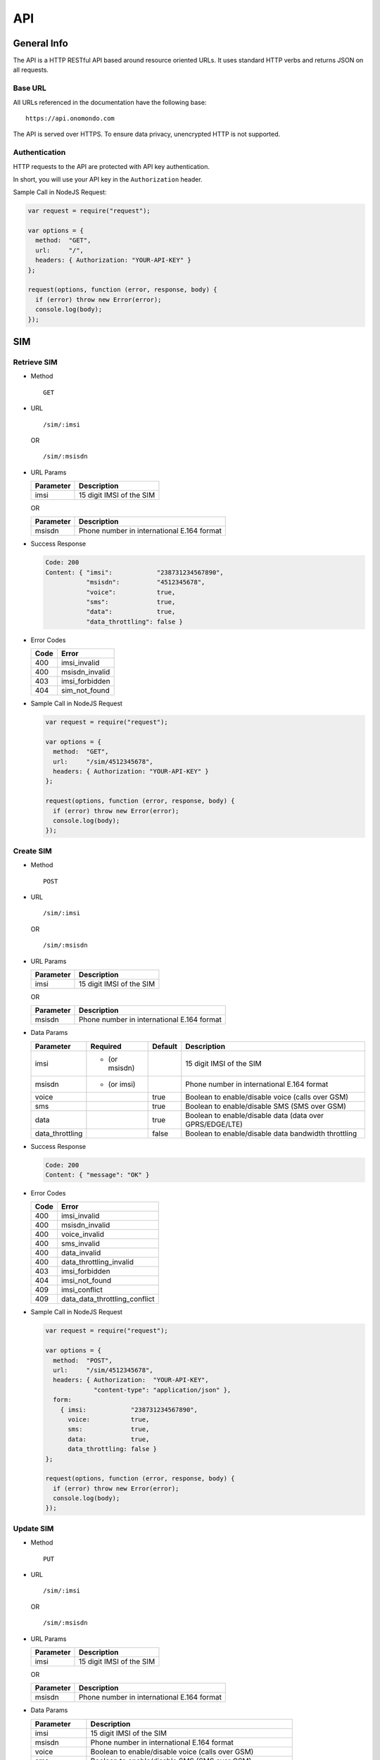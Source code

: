 ===
API
===

General Info
============

The API is a HTTP RESTful API based around resource oriented URLs. It uses standard HTTP verbs and returns JSON on all requests.

Base URL
--------

All URLs referenced in the documentation have the following base:

::

  https://api.onomondo.com

The API is served over HTTPS. To ensure data privacy, unencrypted HTTP is not supported.

Authentication
--------------

HTTP requests to the API are protected with API key authentication.

In short, you will use your API key in the ``Authorization`` header.

Sample Call in NodeJS Request:

.. code-block:: javascript

  var request = require("request");

  var options = {
    method:  "GET",
    url:     "/",
    headers: { Authorization: "YOUR-API-KEY" }
  };

  request(options, function (error, response, body) {
    if (error) throw new Error(error);
    console.log(body);
  });

SIM
===

Retrieve SIM
------------

- Method

  ::

    GET

- URL

  ::

    /sim/:imsi

  OR

  ::

    /sim/:msisdn

- URL Params

  ========= ========================
  Parameter Description
  ========= ========================
  imsi      15 digit IMSI of the SIM
  ========= ========================

  OR

  ========= ==========================================
  Parameter Description
  ========= ==========================================
  msisdn    Phone number in international E.164 format
  ========= ==========================================

- Success Response

  .. code-block:: javascript

    Code: 200
    Content: { "imsi":            "238731234567890",
               "msisdn":          "4512345678",
               "voice":           true,
               "sms":             true,
               "data":            true,
               "data_throttling": false }

- Error Codes

  ==== ==============
  Code Error
  ==== ==============
  400  imsi_invalid
  400  msisdn_invalid
  403  imsi_forbidden
  404  sim_not_found
  ==== ==============

- Sample Call in NodeJS Request

  .. code-block:: javascript

    var request = require("request");

    var options = {
      method:  "GET",
      url:     "/sim/4512345678",
      headers: { Authorization: "YOUR-API-KEY" }
    };

    request(options, function (error, response, body) {
      if (error) throw new Error(error);
      console.log(body);
    });

Create SIM
----------

- Method

  ::

    POST

- URL

  ::

    /sim/:imsi

  OR

  ::

    /sim/:msisdn

- URL Params

  ========= ========================
  Parameter Description
  ========= ========================
  imsi      15 digit IMSI of the SIM
  ========= ========================

  OR

  ========= ==========================================
  Parameter Description
  ========= ==========================================
  msisdn    Phone number in international E.164 format
  ========= ==========================================

- Data Params

  =============== ============= ======= ========================================================
  Parameter       Required      Default Description
  =============== ============= ======= ========================================================
  imsi            * (or msisdn)         15 digit IMSI of the SIM
  msisdn          * (or imsi)           Phone number in international E.164 format
  voice                         true    Boolean to enable/disable voice (calls over GSM)
  sms                           true    Boolean to enable/disable SMS (SMS over GSM)
  data                          true    Boolean to enable/disable data (data over GPRS/EDGE/LTE)
  data_throttling               false   Boolean to enable/disable data bandwidth throttling
  =============== ============= ======= ========================================================

- Success Response

  .. code-block:: javascript

    Code: 200
    Content: { "message": "OK" }

- Error Codes

  ==== =============================
  Code Error
  ==== =============================
  400  imsi_invalid
  400  msisdn_invalid
  400  voice_invalid
  400  sms_invalid
  400  data_invalid
  400  data_throttling_invalid
  403  imsi_forbidden
  404  imsi_not_found
  409  imsi_conflict
  409  data_data_throttling_conflict
  ==== =============================

- Sample Call in NodeJS Request

  .. code-block:: javascript

    var request = require("request");

    var options = {
      method:  "POST",
      url:     "/sim/4512345678",
      headers: { Authorization:  "YOUR-API-KEY",
                 "content-type": "application/json" },
      form:
        { imsi:            "238731234567890",
          voice:           true,
          sms:             true,
          data:            true,
          data_throttling: false }
    };

    request(options, function (error, response, body) {
      if (error) throw new Error(error);
      console.log(body);
    });

Update SIM
----------

- Method

  ::

    PUT

- URL

  ::

    /sim/:imsi

  OR

  ::

    /sim/:msisdn

- URL Params

  ========= ========================
  Parameter Description
  ========= ========================
  imsi      15 digit IMSI of the SIM
  ========= ========================

  OR

  ========= ==========================================
  Parameter Description
  ========= ==========================================
  msisdn    Phone number in international E.164 format
  ========= ==========================================

- Data Params

  =============== ========================================================
  Parameter       Description
  =============== ========================================================
  imsi            15 digit IMSI of the SIM
  msisdn          Phone number in international E.164 format
  voice           Boolean to enable/disable voice (calls over GSM)
  sms             Boolean to enable/disable SMS (SMS over GSM)
  data            Boolean to enable/disable data (data over GPRS/EDGE/LTE)
  data_throttling Boolean to enable/disable data bandwidth throttling
  =============== ========================================================

- Success Response

  .. code-block:: javascript

    Code: 200
    Content: { "message": "OK" }

- Error Codes

  ==== =============================
  Code Error
  ==== =============================
  400  imsi_invalid
  400  msisdn_invalid
  400  voice_invalid
  400  sms_invalid
  400  data_invalid
  400  data_throttling_invalid
  403  imsi_forbidden
  404  sim_not_found
  409  data_data_throttling_conflict
  ==== =============================

- Sample Call in NodeJS Request

  .. code-block:: javascript

    var request = require("request");

    var options = {
      method:  "PUT",
      url:     "/sim/4512345678",
      headers: { Authorization:  "YOUR-API-KEY",
                 "content-type": "application/json" },
      form:
        { imsi:            "238731234567890",
          voice:           true,
          sms:             true,
          data:            true,
          data_throttling: false }
    };

    request(options, function (error, response, body) {
      if (error) throw new Error(error);
      console.log(body);
    });

Delete SIM
----------

- Method

  ::

    DELETE

- URL

  ::

    /sim/:imsi

  OR

  ::

    /sim/:msisdn

- URL Params

  ========= ========================
  Parameter Description
  ========= ========================
  imsi      15 digit IMSI of the SIM
  ========= ========================

  OR

  ========= ==========================================
  Parameter Description
  ========= ==========================================
  msisdn    Phone number in international E.164 format
  ========= ==========================================

- Success Response

  .. code-block:: javascript

    Code: 200
    Content: { "message": "OK" }

- Error Codes

  ==== ==============
  Code Error
  ==== ==============
  400  imsi_invalid
  400  msisdn_invalid
  403  imsi_forbidden
  404  sim_not_found
  ==== ==============

- Sample Call in NodeJS Request

  .. code-block:: javascript

    var request = require("request");

    var options = {
      method:  "DELETE",
      url:     "/sim/4512345678",
      headers: { Authorization: "YOUR-API-KEY" }
    };

    request(options, function (error, response, body) {
      if (error) throw new Error(error);
      console.log(body);
    });

Connector
=========

Retrieve Connector
------------------

- Method

  ::

    GET

- URL

  ::

    /connector/:id

- URL Params

  ========= ===================
  Parameter Description
  ========= ===================
  id        ID of the Connector
  ========= ===================

- Success Response

  .. code-block:: javascript

    TODO

- Error Codes

    TODO

- Sample Call in NodeJS Request

  .. code-block:: javascript

    TODO

Create Connector
----------------

- Method

  ::

    POST

- URL

  ::

    /connector/:id

- URL Params

  ========= ===================
  Parameter Description
  ========= ===================
  id        ID of the Connector
  ========= ===================

- Data Params

  TODO

- Success Response

  .. code-block:: javascript

    TODO

- Error Codes

    TODO

- Sample Call in NodeJS Request

  .. code-block:: javascript

    TODO

Update Connector
----------------

- Method

  ::

    PUT

- URL

  ::

    /connector/:id

- URL Params

  ========= ===================
  Parameter Description
  ========= ===================
  id        ID of the Connector
  ========= ===================

- Data Params

  TODO

- Success Response

  .. code-block:: javascript

    TODO

- Error Codes

    TODO

- Sample Call in NodeJS Request

  .. code-block:: javascript

    TODO

Delete Connector
----------------

- Method

  ::

    DELETE

- URL

  ::

    /connector/:id

- URL Params

  ========= ===================
  Parameter Description
  ========= ===================
  id        ID of the Connector
  ========= ===================

- Success Response

  .. code-block:: javascript

    TODO

- Error Codes

    TODO

- Sample Call in NodeJS Request

  .. code-block:: javascript

    TODO

SMS
===

Send SMS
--------

- Method

  ::

    POST

- URL

  ::

    /sms/:to

- URL Params

  ========= ==========================================
  Parameter Description
  ========= ==========================================
  to        Phone number in international E.164 format
  ========= ==========================================

- Data Params

  ========= ======================
  Parameter Description
  ========= ======================
  from      An alphanumeric string
  text      Text in UTF-8 encoding
  ========= ======================

- Success Response

  .. code-block:: javascript

    Code: 200
    Content: { "message": "OK" }

- Error Codes

  ==== ============
  Code Error
  ==== ============
  400  to_invalid
  400  from_invalid
  400  text_invalid
  ==== ============

- Sample Call in NodeJS Request

  .. code-block:: javascript

    var request = require("request");

    var options = {
      method:  "POST",
      url:     "/sms/4512345678",
      headers: { Authorization:  "YOUR-API-KEY",
                 "content-type": "application/json" },
      form:
        { from: "Onomondo",
          text: "Hello, World!" }
    };

    request(options, function (error, response, body) {
      if (error) throw new Error(error);
      console.log(body);
    });
